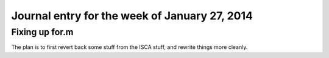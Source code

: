==========================================================================
Journal entry for the week of January 27, 2014
==========================================================================

Fixing up for.m
--------------------------------------------------------------------------

The plan is to first revert back some stuff from the ISCA stuff, and
rewrite things more cleanly.

